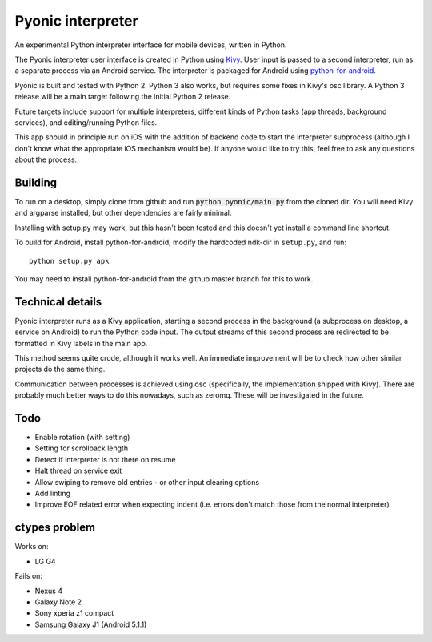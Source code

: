 Pyonic interpreter
================

An experimental Python interpreter interface for mobile devices,
written in Python.

The Pyonic interpreter user interface is created in Python using `Kivy
<https://github.com/kivy/python-for-android>`__. User input is passed
to a second interpreter, run as a separate process via an Android
service. The interpreter is packaged for Android using
`python-for-android <https://github.com/kivy/python-for-android>`__.

Pyonic is built and tested with Python 2. Python 3 also
works, but requires some fixes in Kivy's osc library. A Python 3
release will be a main target following the initial Python 2 release.

Future targets include support for multiple interpreters,
different kinds of Python tasks (app threads, background services),
and editing/running Python files.

This app should in principle run on iOS with the addition of backend
code to start the interpreter subprocess (although I don't know what
the appropriate iOS mechanism would be). If anyone would like to try
this, feel free to ask any questions about the process.

.. image:: screenshots/pyonic_android_small.png
    :width: 300px
    :alt: Example Pyonic interpreter use

Building
--------

To run on a desktop, simply clone from github and run :code:`python
pyonic/main.py` from the cloned dir. You will need Kivy and argparse
installed, but other dependencies are fairly minimal.

Installing with setup.py may work, but this hasn't been tested and
this doesn't yet install a command line shortcut.

To build for Android, install python-for-android, modify the hardcoded
ndk-dir in ``setup.py``, and run::

  python setup.py apk

You may need to install python-for-android from the github master
branch for this to work.

Technical details
-----------------

Pyonic interpreter runs as a Kivy application, starting a second process
in the background (a subprocess on desktop, a service on Android) to
run the Python code input. The output streams of this second process
are redirected to be formatted in Kivy labels in the main app.

This method seems quite crude, although it works well. An immediate
improvement will be to check how other similar projects do the same
thing.

Communication between processes is achieved using osc (specifically,
the implementation shipped with Kivy). There are probably much better
ways to do this nowadays, such as zeromq. These will be investigated
in the future.



Todo
----

- Enable rotation (with setting)


- Setting for scrollback length

- Detect if interpreter is not there on resume
- Halt thread on service exit
- Allow swiping to remove old entries
  - or other input clearing options
- Add linting
- Improve EOF related error when expecting indent (i.e. errors don't
  match those from the normal interpreter)


ctypes problem
--------------

Works on:

- LG G4

Fails on:

- Nexus 4
- Galaxy Note 2
- Sony xperia z1 compact
- Samsung Galaxy J1 (Android 5.1.1)
